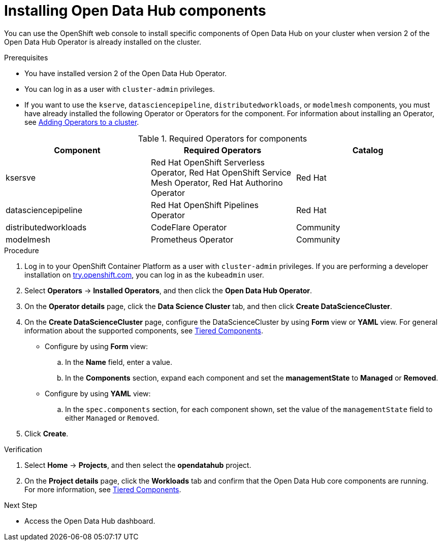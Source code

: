 :_module-type: PROCEDURE

[id='installing-odh-components_{context}']
= Installing Open Data Hub components

[role='_abstract']
You can use the OpenShift web console to install specific components of Open Data Hub on your cluster when version 2 of the Open Data Hub Operator is already installed on the cluster.

.Prerequisites
* You have installed version 2 of the Open Data Hub Operator.
* You can log in as a user with `cluster-admin` privileges.
ifdef::upstream[]
* If you want to use the `trustyai` component, you must enable user workload monitoring as described in link:https://docs.openshift.com/container-platform/{ocp-latest-version}/monitoring/enabling-monitoring-for-user-defined-projects.html[Enabling monitoring for user-defined projects].
endif::[]
* If you want to use the `kserve`, `datasciencepipeline`, `distributedworkloads`, or `modelmesh` components, you must have already installed the following Operator or Operators for the component. For information about installing an Operator, see link:https://access.redhat.com/documentation/en-us/openshift_container_platform/{ocp-latest-version}/html/operators/administrator-tasks#olm-adding-operators-to-a-cluster[Adding Operators to a cluster].

.Required Operators for components
[cols="3]
|===
| Component | Required Operators | Catalog

| ksersve
| Red Hat OpenShift Serverless Operator, Red Hat OpenShift Service Mesh Operator, Red Hat Authorino Operator
| Red Hat

| datasciencepipeline
| Red Hat OpenShift Pipelines Operator
| Red Hat

| distributedworkloads
| CodeFlare Operator
| Community

| modelmesh
| Prometheus Operator
| Community

|===


.Procedure
. Log in to your OpenShift Container Platform as a user with `cluster-admin` privileges. If you are performing a developer installation on link:http://try.openshift.com[try.openshift.com], you can log in as the `kubeadmin` user.
. Select *Operators* -> *Installed Operators*, and then click the *Open Data Hub Operator*.
. On the *Operator details* page, click the *Data Science Cluster* tab, and then click *Create DataScienceCluster*.
. On the *Create DataScienceCluster* page, configure the DataScienceCluster by using *Form* view or *YAML* view. For general information about the supported components, see link:https://opendatahub.io/docs/tiered-components[Tiered Components].
* Configure by using *Form* view:
.. In the *Name* field, enter a value.
.. In the *Components* section, expand each component and set the *managementState* to *Managed* or *Removed*.
* Configure by using *YAML* view:
.. In the `spec.components` section, for each component shown, set the value of the `managementState` field to either `Managed` or `Removed`.
. Click *Create*.


.Verification
. Select *Home* -> *Projects*, and then select the *opendatahub* project.
. On the *Project details* page, click the *Workloads* tab and confirm that the Open Data Hub core components are running. For more information, see link:https://opendatahub.io/docs/tiered-components[Tiered Components].


.Next Step
* Access the Open Data Hub dashboard.
